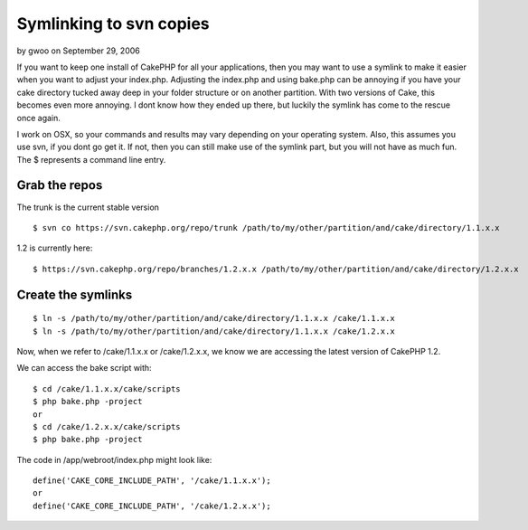 Symlinking to svn copies
========================

by gwoo on September 29, 2006

If you want to keep one install of CakePHP for all your applications,
then you may want to use a symlink to make it easier when you want to
adjust your index.php.
Adjusting the index.php and using bake.php can be annoying if you have
your cake directory tucked away deep in your folder structure or on
another partition. With two versions of Cake, this becomes even more
annoying. I dont know how they ended up there, but luckily the symlink
has come to the rescue once again.

I work on OSX, so your commands and results may vary depending on your
operating system. Also, this assumes you use svn, if you dont go get
it. If not, then you can still make use of the symlink part, but you
will not have as much fun. The $ represents a command line entry.


Grab the repos
++++++++++++++

The trunk is the current stable version

::

    
    $ svn co https://svn.cakephp.org/repo/trunk /path/to/my/other/partition/and/cake/directory/1.1.x.x

1.2 is currently here:

::

    
    $ https://svn.cakephp.org/repo/branches/1.2.x.x /path/to/my/other/partition/and/cake/directory/1.2.x.x



Create the symlinks
+++++++++++++++++++

::

    
    $ ln -s /path/to/my/other/partition/and/cake/directory/1.1.x.x /cake/1.1.x.x
    $ ln -s /path/to/my/other/partition/and/cake/directory/1.1.x.x /cake/1.2.x.x

Now, when we refer to /cake/1.1.x.x or /cake/1.2.x.x, we know we are
accessing the latest version of CakePHP 1.2.

We can access the bake script with:

::

    
    $ cd /cake/1.1.x.x/cake/scripts
    $ php bake.php -project
    or
    $ cd /cake/1.2.x.x/cake/scripts
    $ php bake.php -project

The code in /app/webroot/index.php might look like:

::

    
    define('CAKE_CORE_INCLUDE_PATH', '/cake/1.1.x.x');
    or
    define('CAKE_CORE_INCLUDE_PATH', '/cake/1.2.x.x');




.. meta::
    :title: Symlinking to svn copies
    :description: CakePHP Article related to symlink,osx,svn,subversion,General Interest
    :keywords: symlink,osx,svn,subversion,General Interest
    :copyright: Copyright 2006 gwoo
    :category: general_interest

